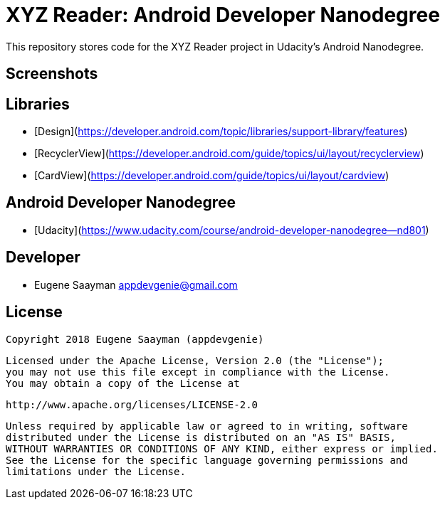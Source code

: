 # XYZ Reader: Android Developer Nanodegree 

This repository stores code for the XYZ Reader project in Udacity's Android Nanodegree.

## Screenshots



## Libraries

* [Design](https://developer.android.com/topic/libraries/support-library/features)
* [RecyclerView](https://developer.android.com/guide/topics/ui/layout/recyclerview)
* [CardView](https://developer.android.com/guide/topics/ui/layout/cardview)

## Android Developer Nanodegree

* [Udacity](https://www.udacity.com/course/android-developer-nanodegree--nd801)

## Developer

* Eugene Saayman appdevgenie@gmail.com

## License

    Copyright 2018 Eugene Saayman (appdevgenie)

    Licensed under the Apache License, Version 2.0 (the "License");
    you may not use this file except in compliance with the License.
    You may obtain a copy of the License at

        http://www.apache.org/licenses/LICENSE-2.0

    Unless required by applicable law or agreed to in writing, software
    distributed under the License is distributed on an "AS IS" BASIS,
    WITHOUT WARRANTIES OR CONDITIONS OF ANY KIND, either express or implied.
    See the License for the specific language governing permissions and
    limitations under the License.
